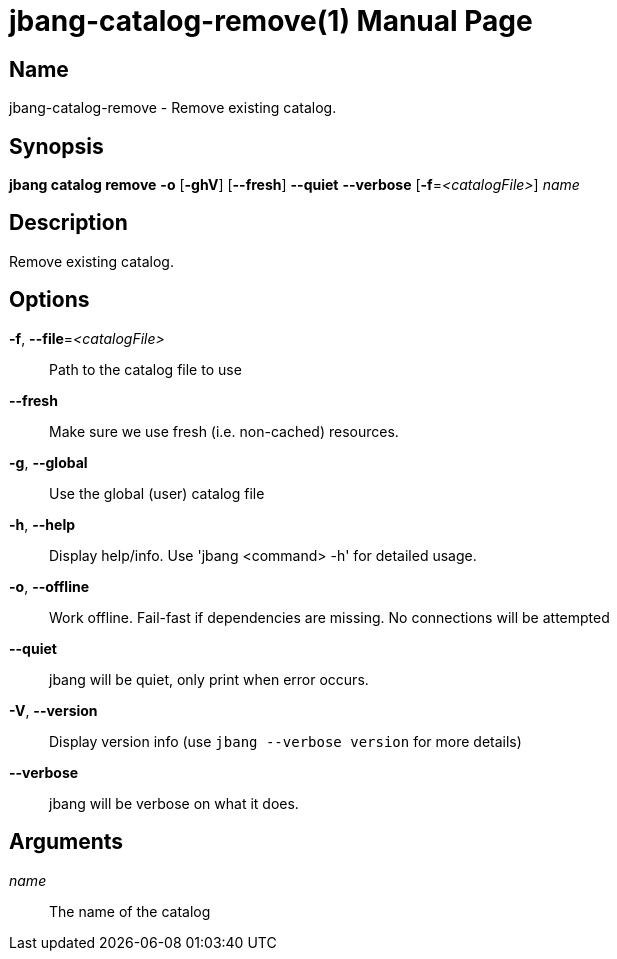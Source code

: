 // This is a generated documentation file based on picocli
// To change it update the picocli code or the genrator
// tag::picocli-generated-full-manpage[]
// tag::picocli-generated-man-section-header[]
:doctype: manpage
:manmanual: jbang Manual
:man-linkstyle: pass:[blue R < >]
= jbang-catalog-remove(1)

// end::picocli-generated-man-section-header[]

// tag::picocli-generated-man-section-name[]
== Name

jbang-catalog-remove - Remove existing catalog.

// end::picocli-generated-man-section-name[]

// tag::picocli-generated-man-section-synopsis[]
== Synopsis

*jbang catalog remove* *-o* [*-ghV*] [*--fresh*] *--quiet* *--verbose* [*-f*=_<catalogFile>_]
                     _name_

// end::picocli-generated-man-section-synopsis[]

// tag::picocli-generated-man-section-description[]
== Description

Remove existing catalog.

// end::picocli-generated-man-section-description[]

// tag::picocli-generated-man-section-options[]
== Options

*-f*, *--file*=_<catalogFile>_::
  Path to the catalog file to use

*--fresh*::
  Make sure we use fresh (i.e. non-cached) resources.

*-g*, *--global*::
  Use the global (user) catalog file

*-h*, *--help*::
  Display help/info. Use 'jbang <command> -h' for detailed usage.

*-o*, *--offline*::
  Work offline. Fail-fast if dependencies are missing. No connections will be attempted

*--quiet*::
  jbang will be quiet, only print when error occurs.

*-V*, *--version*::
  Display version info (use `jbang --verbose version` for more details)

*--verbose*::
  jbang will be verbose on what it does.

// end::picocli-generated-man-section-options[]

// tag::picocli-generated-man-section-arguments[]
== Arguments

_name_::
  The name of the catalog

// end::picocli-generated-man-section-arguments[]

// tag::picocli-generated-man-section-commands[]
// end::picocli-generated-man-section-commands[]

// tag::picocli-generated-man-section-exit-status[]
// end::picocli-generated-man-section-exit-status[]

// tag::picocli-generated-man-section-footer[]
// end::picocli-generated-man-section-footer[]

// end::picocli-generated-full-manpage[]

